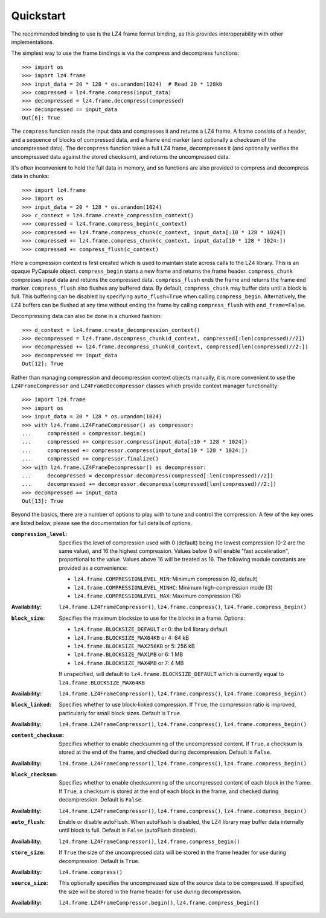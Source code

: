 Quickstart
==========

The recommended binding to use is the LZ4 frame format binding, as this provides
interoperability with other implementations.

The simplest way to use the frame bindings is via the compress and decompress
functions::

  >>> import os
  >>> import lz4.frame
  >>> input_data = 20 * 128 * os.urandom(1024)  # Read 20 * 128kb
  >>> compressed = lz4.frame.compress(input_data)
  >>> decompressed = lz4.frame.decompress(compressed)
  >>> decompressed == input_data
  Out[6]: True

The ``compress`` function reads the input data and compresses it and returns a
LZ4 frame. A frame consists of a header, and a sequence of blocks of compressed
data, and a frame end marker (and optionally a checksum of the uncompressed
data). The ``decompress`` function takes a full LZ4 frame, decompresses it (and
optionally verifies the uncompressed data against the stored checksum), and
returns the uncompressed data.

It's often inconvenient to hold the full data in memory, and so functions are
also provided to compress and decompress data in chunks::

  >>> import lz4.frame
  >>> import os
  >>> input_data = 20 * 128 * os.urandom(1024)
  >>> c_context = lz4.frame.create_compression_context()
  >>> compressed = lz4.frame.compress_begin(c_context)
  >>> compressed += lz4.frame.compress_chunk(c_context, input_data[:10 * 128 * 1024])
  >>> compressed += lz4.frame.compress_chunk(c_context, input_data[10 * 128 * 1024:])
  >>> compressed += compress_flush(c_context)

Here a compression context is first created which is used to maintain state
across calls to the LZ4 library. This is an opaque PyCapsule object.
``compress_begin`` starts a new frame and returns the frame header.
``compress_chunk`` compresses input data and returns the compressed data.
``compress_flush`` ends the frame and returns the frame end marker.
``compress_flush`` also flushes any buffered data. By default,
``compress_chunk`` may buffer data until a block is full. This buffering can be
disabled by specifying ``auto_flush=True`` when calling ``compress_begin``.
Alternatively, the LZ4 buffers can be flushed at any time without ending the
frame by calling ``compress_flush`` with ``end_frame=False``.

Decompressing data can also be done in a chunked fashion::

  >>> d_context = lz4.frame.create_decompression_context()
  >>> decompressed = lz4.frame.decompress_chunk(d_context, compressed[:len(compressed)//2])
  >>> decompressed += lz4.frame.decompress_chunk(d_context, compressed[len(compressed)//2:])
  >>> decompressed == input_data
  Out[12]: True

Rather than managing compression and decompression context objects manually, it
is more convenient to use the ``LZ4FrameCompressor`` and
``LZ4FrameDecompressor`` classes which provide context manager functionality::

  >>> import lz4.frame
  >>> import os
  >>> input_data = 20 * 128 * os.urandom(1024)
  >>> with lz4.frame.LZ4FrameCompressor() as compressor:
  ...     compressed = compressor.begin()
  ...     compressed += compressor.compress(input_data[:10 * 128 * 1024])
  ...     compressed += compressor.compress(input_data[10 * 128 * 1024:])
  ...     compressed += compressor.finalize()
  >>> with lz4.frame.LZ4FrameDecompressor() as decompressor:
  ...     decompressed = decompressor.decompress(compressed[:len(compressed)//2])
  ...     decompressed += decompressor.decompress(compressed[len(compressed)//2:])
  >>> decompressed == input_data
  Out[13]: True

Beyond the basics, there are a number of options to play with to tune and
control the compression. A few of the key ones are listed below, please see the
documentation for full details of options.

:``compression_level``: Specifies the level of compression used with 0 (default)
   being the lowest compression (0-2 are the same value), and 16 the highest
   compression. Values below 0 will enable "fast acceleration", proportional to
   the value. Values above 16 will be treated as 16. The following module
   constants are provided as a convenience:

   - ``lz4.frame.COMPRESSIONLEVEL_MIN``: Minimum compression (0, default)
   - ``lz4.frame.COMPRESSIONLEVEL_MINHC``: Minimum high-compression mode (3)
   - ``lz4.frame.COMPRESSIONLEVEL_MAX``: Maximum compression (16)
:Availability: ``lz4.frame.LZ4FrameCompressor()``,
   ``lz4.frame.compress()``, ``lz4.frame.compress_begin()``


:``block_size``: Specifies the maximum blocksize to use for the blocks in a frame.
  Options:

  - ``lz4.frame.BLOCKSIZE_DEFAULT`` or 0: the lz4 library default
  - ``lz4.frame.BLOCKSIZE_MAX64KB`` or 4: 64 kB
  - ``lz4.frame.BLOCKSIZE_MAX256KB`` or 5: 256 kB
  - ``lz4.frame.BLOCKSIZE_MAX1MB`` or 6: 1 MB
  - ``lz4.frame.BLOCKSIZE_MAX4MB`` or 7: 4 MB

  If unspecified, will default to ``lz4.frame.BLOCKSIZE_DEFAULT`` which is
  currently equal to ``lz4.frame.BLOCKSIZE_MAX64KB``
:Availability: ``lz4.frame.LZ4FrameCompressor()``,
   ``lz4.frame.compress()``, ``lz4.frame.compress_begin()``


:``block_linked``: Specifies whether to use block-linked compression. If
   ``True``, the compression ratio is improved, particularly for small block
   sizes. Default is ``True``.
:Availability: ``lz4.frame.LZ4FrameCompressor()``,
   ``lz4.frame.compress()``, ``lz4.frame.compress_begin()``


:``content_checksum``: Specifies whether to enable checksumming of the
  uncompressed content. If ``True``, a checksum is stored at the end of the frame,
  and checked during decompression. Default is ``False``.
:Availability: ``lz4.frame.LZ4FrameCompressor()``,
   ``lz4.frame.compress()``, ``lz4.frame.compress_begin()``


:``block_checksum``: Specifies whether to enable checksumming of the
  uncompressed content of each block in the frame. If ``True``, a checksum is
  stored at the end of each block in the frame, and checked during
  decompression. Default is ``False``.
:Availability: ``lz4.frame.LZ4FrameCompressor()``,
   ``lz4.frame.compress()``, ``lz4.frame.compress_begin()``


:``auto_flush``: Enable or disable autoFlush. When autoFlush is disabled, the
  LZ4 library may buffer data internally until block is full. Default is
  ``False`` (autoFlush disabled).
:Availability: ``lz4.frame.LZ4FrameCompressor()``,
   ``lz4.frame.compress_begin()``


:``store_size``: If ``True`` the size of the uncompressed data will be stored in
 the frame header for use during decompression. Default is ``True``.
:Availability: ``lz4.frame.compress()``


:``source_size``: This optionally specifies the uncompressed size of the source
 data to be compressed. If specified, the size will be stored in the frame
 header for use during decompression.
:Availability: ``lz4.frame.LZ4FrameCompressor.begin()``,
   ``lz4.frame.compress_begin()``

